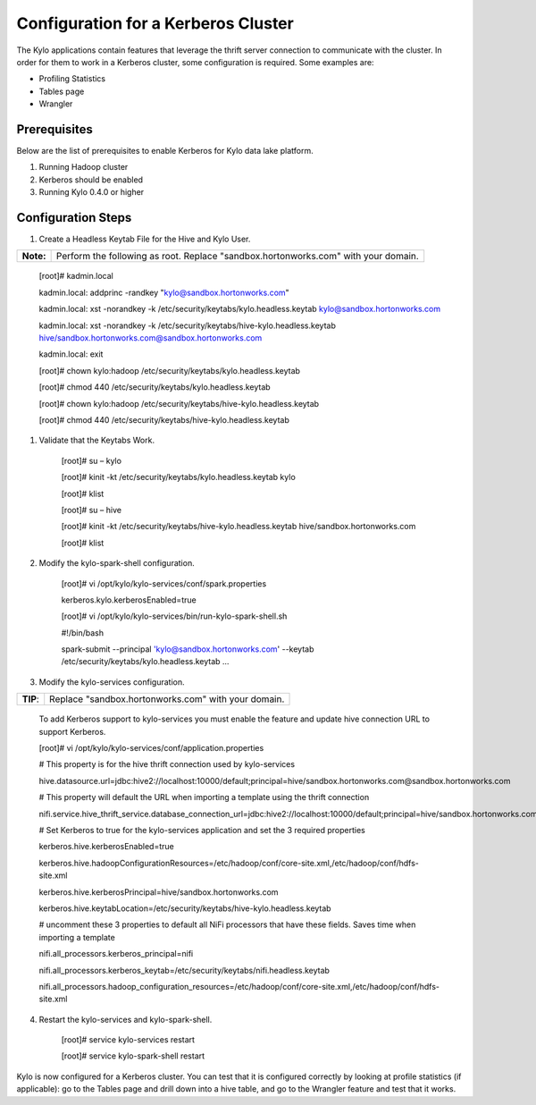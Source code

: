 
=========================================
Configuration for a Kerberos Cluster
=========================================

The Kylo applications contain features that leverage the thrift server
connection to communicate with the cluster. In order for them to work in
a Kerberos cluster, some configuration is required. Some examples are:

-  Profiling Statistics

-  Tables page

-  Wrangler

Prerequisites
=============

Below are the list of prerequisites to enable Kerberos for Kylo data
lake platform.

1. Running Hadoop cluster

2. Kerberos should be enabled

3. Running Kylo 0.4.0 or higher

Configuration Steps
===================

1. Create a Headless Keytab File for the Hive and Kylo User.

+-------------+--------------------------------------------------------------------------------------+
| **Note:**   | Perform the following as root. Replace "sandbox.hortonworks.com" with your domain.   |
+-------------+--------------------------------------------------------------------------------------+

    [root]# kadmin.local

    kadmin.local: addprinc -randkey "kylo@sandbox.hortonworks.com"

    kadmin.local: xst -norandkey -k
    /etc/security/keytabs/kylo.headless.keytab
    kylo@sandbox.hortonworks.com

    kadmin.local: xst -norandkey -k
    /etc/security/keytabs/hive-kylo.headless.keytab
    hive/sandbox.hortonworks.com@sandbox.hortonworks.com

    kadmin.local: exit

    [root]# chown kylo:hadoop
    /etc/security/keytabs/kylo.headless.keytab

    [root]# chmod 440 /etc/security/keytabs/kylo.headless.keytab

    [root]# chown kylo:hadoop
    /etc/security/keytabs/hive-kylo.headless.keytab

    [root]# chmod 440
    /etc/security/keytabs/hive-kylo.headless.keytab

1. Validate that the Keytabs Work.

    [root]# su – kylo

    [root]# kinit -kt /etc/security/keytabs/kylo.headless.keytab
    kylo

    [root]# klist

    [root]# su – hive

    [root]# kinit -kt
    /etc/security/keytabs/hive-kylo.headless.keytab
    hive/sandbox.hortonworks.com

    [root]# klist

2. Modify the kylo-spark-shell configuration.

    [root]# vi /opt/kylo/kylo-services/conf/spark.properties

    kerberos.kylo.kerberosEnabled=true

    [root]# vi
    /opt/kylo/kylo-services/bin/run-kylo-spark-shell.sh

    #!/bin/bash

    spark-submit --principal 'kylo@sandbox.hortonworks.com' --keytab
    /etc/security/keytabs/kylo.headless.keytab ...

3. Modify the kylo-services configuration.

+------------+-------------------------------------------------------+
| **TIP**:   | Replace "sandbox.hortonworks.com" with your domain.   |
+------------+-------------------------------------------------------+

    To add Kerberos support to kylo-services you must enable the
    feature and update hive connection URL to support Kerberos.

    [root]# vi
    /opt/kylo/kylo-services/conf/application.properties

    # This property is for the hive thrift connection used by
    kylo-services

    hive.datasource.url=jdbc:hive2://localhost:10000/default;principal=hive/sandbox.hortonworks.com@sandbox.hortonworks.com

    # This property will default the URL when importing a template using
    the thrift connection

    nifi.service.hive_thrift_service.database_connection_url=jdbc:hive2://localhost:10000/default;principal=hive/sandbox.hortonworks.com@sandbox.hortonworks.com

    # Set Kerberos to true for the kylo-services application and set
    the 3 required properties

    kerberos.hive.kerberosEnabled=true

    kerberos.hive.hadoopConfigurationResources=/etc/hadoop/conf/core-site.xml,/etc/hadoop/conf/hdfs-site.xml

    kerberos.hive.kerberosPrincipal=hive/sandbox.hortonworks.com

    kerberos.hive.keytabLocation=/etc/security/keytabs/hive-kylo.headless.keytab

    # uncomment these 3 properties to default all NiFi processors that
    have these fields. Saves time when importing a template

    nifi.all_processors.kerberos_principal=nifi

    nifi.all_processors.kerberos_keytab=/etc/security/keytabs/nifi.headless.keytab

    nifi.all_processors.hadoop_configuration_resources=/etc/hadoop/conf/core-site.xml,/etc/hadoop/conf/hdfs-site.xml

4. Restart the kylo-services and kylo-spark-shell.

    [root]# service kylo-services restart

    [root]# service kylo-spark-shell restart

Kylo is now configured for a Kerberos cluster. You can test that it is
configured correctly by looking at profile statistics (if applicable):
go to the Tables page and drill down into a hive table, and go to the
Wrangler feature and test that it works.
